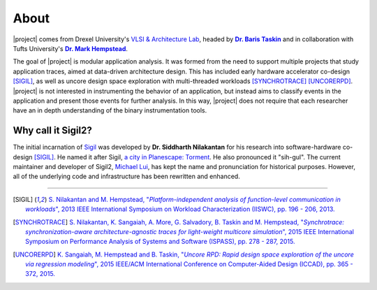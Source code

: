 About
=====

|project| comes from Drexel University's `VLSI & Architecture Lab
<http://vlsi.ece.drexel.edu>`_, headed by |Baris|_ and in
collaboration with Tufts University's |Mark|_.

.. |Baris| replace:: **Dr. Baris Taskin**
.. _Baris: http://drexel.edu/ece/contact/faculty-directory/TaskinBaris/
.. |Mark| replace:: **Dr. Mark Hempstead**
.. _Mark: http://engineering.tufts.edu/ece/people/hempstead.htm

The goal of |project| is modular application analysis.  It was formed from the
need to support multiple projects that study application traces, aimed at
data-driven architecture design. This has included early hardware accelerator
co-design [SIGIL]_, as well as uncore design space exploration with
multi-threaded workloads [SYNCHROTRACE]_ [UNCORERPD]_.
|project| is not interested in instrumenting the behavior of an application, but
instead aims to classify events in the application and present those events for
further analysis. In this way, |project| does not require that each researcher
have an in depth understanding of the binary instrumentation tools.

Why call it Sigil2?
-------------------
The initial incarnation of `Sigil <https://github.com/snilakan/Sigil>`__ was
developed by **Dr. Siddharth Nilakantan** for his research into
software-hardware co-design [SIGIL]_. He named it after Sigil, `a city in
Planescape: Torment <http://torment.wikia.com/wiki/Sigil>`_. He also pronounced
it "sih-gul". The current maintainer and developer of Sigil2, `Michael
Lui <https://github.com/mdlui>`_, has kept the name and pronunciation for
historical purposes. However, all of the underlying code and infrastructure has
been rewritten and enhanced.

----

.. [SIGIL] |sigil_link|_
.. |sigil_link| replace:: S.  Nilakantan and M.  Hempstead, "*Platform-independent analysis of
                          function-level communication in workloads*", 2013 IEEE International Symposium
                          on Workload Characterization (IISWC), pp. 196 - 206, 2013.
.. _sigil_link: http://ieeexplore.ieee.org/xpl/articleDetails.jsp?arnumber=6704685

.. [SYNCHROTRACE] |synchrotrace_link|_
.. |synchrotrace_link| replace:: S.  Nilakantan, K.  Sangaiah, A.  More, G.  Salvadory, B.
                                 Taskin and M.  Hempstead, "*Synchrotrace: synchronization-aware
                                 architecture-agnostic traces for light-weight multicore simulation*", 2015 IEEE
                                 International Symposium on Performance Analysis of Systems and Software
                                 (ISPASS), pp. 278 - 287, 2015.
.. _synchrotrace_link: http://ieeexplore.ieee.org/xpl/articleDetails.jsp?arnumber=7095813

.. [UNCORERPD] |uncorerpd_link|_
.. |uncorerpd_link| replace:: K.  Sangaiah, M.  Hempstead and B.  Taskin, "*Uncore RPD: Rapid
                              design space exploration of the uncore via regression modeling*", 2015 IEEE/ACM
                              International Conference on Computer-Aided Design (ICCAD), pp. 365 - 372, 2015.
.. _uncorerpd_link: http://ieeexplore.ieee.org/xpl/articleDetails.jsp?arnumber=7372593
